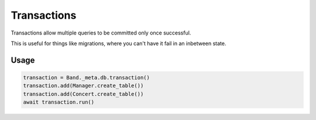 .. _Transactions:

Transactions
============

Transactions allow multiple queries to be committed only once successful.

This is useful for things like migrations, where you can't have it fail in an
inbetween state.

Usage
-----

.. code-block:: python

    transaction = Band._meta.db.transaction()
    transaction.add(Manager.create_table())
    transaction.add(Concert.create_table())
    await transaction.run()
